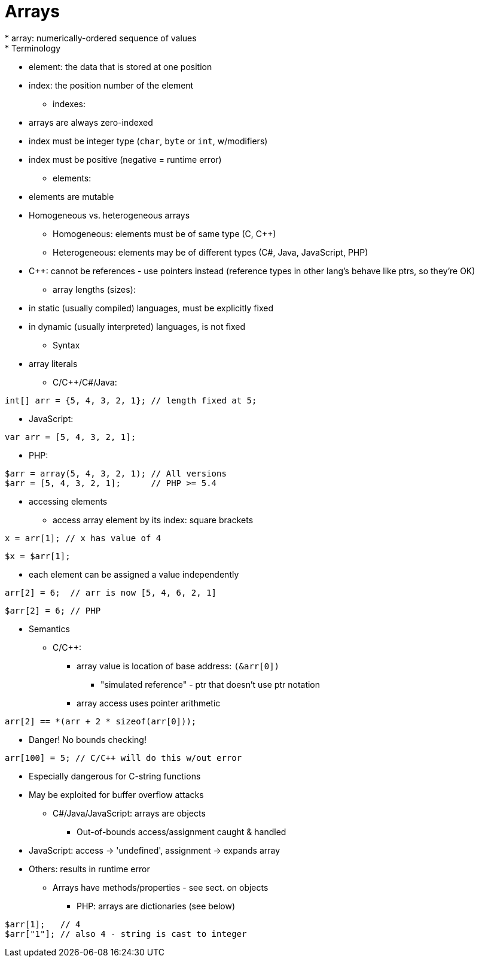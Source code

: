 = Arrays
* array: numerically-ordered sequence of values
* Terminology
** element: the data that is stored at one position
** index: the position number of the element
* indexes:
** arrays are always zero-indexed
** index must be integer type (`char`, `byte` or `int`, w/modifiers)
** index must be positive (negative = runtime error)
* elements:
** elements are mutable
** Homogeneous vs. heterogeneous arrays
*** Homogeneous: elements must be of same type
        (C, C++)
*** Heterogeneous: elements may be of different types
        (C#, Java, JavaScript, PHP)
** C++: cannot be references - use pointers instead
      (reference types in other lang's behave like ptrs, so they're OK)
* array lengths (sizes):
** in static (usually compiled) languages, must be explicitly fixed
** in dynamic (usually interpreted) languages, is not fixed
* Syntax
** array literals
*** C/C++/C#/Java:
[source, C]
-----
int[] arr = {5, 4, 3, 2, 1}; // length fixed at 5;
-----

*** JavaScript:
[source, javascript]
-----
var arr = [5, 4, 3, 2, 1];
-----
*** PHP:
[source,php]
-----
$arr = array(5, 4, 3, 2, 1); // All versions
$arr = [5, 4, 3, 2, 1];      // PHP >= 5.4
-----
** accessing elements
*** access array element by its index: square brackets
[source, C]
-----
x = arr[1]; // x has value of 4
-----
[source, PHP]
-----
$x = $arr[1];
-----
*** each element can be assigned a value independently
[source, C]
-----
arr[2] = 6;  // arr is now [5, 4, 6, 2, 1]
-----
[source, PHP]
-----
$arr[2] = 6; // PHP
-----

* Semantics
** C/C++:
*** array value is location of base address: `(&arr[0])`
**** "simulated reference" - ptr that doesn't use ptr notation
*** array access uses pointer arithmetic
[source, C]
-----
arr[2] == *(arr + 2 * sizeof(arr[0]));
-----
*** Danger! No bounds checking!
[source, C]
-----
arr[100] = 5; // C/C++ will do this w/out error
-----
**** Especially dangerous for C-string functions
**** May be exploited for buffer overflow attacks
** C#/Java/JavaScript: arrays are objects
*** Out-of-bounds access/assignment caught & handled
**** JavaScript: access -> 'undefined', assignment -> expands array
**** Others: results in runtime error
*** Arrays have methods/properties - see sect. on objects
** PHP: arrays are dictionaries (see below)
[source, php]
-----
$arr[1];   // 4
$arr["1"]; // also 4 - string is cast to integer
-----
